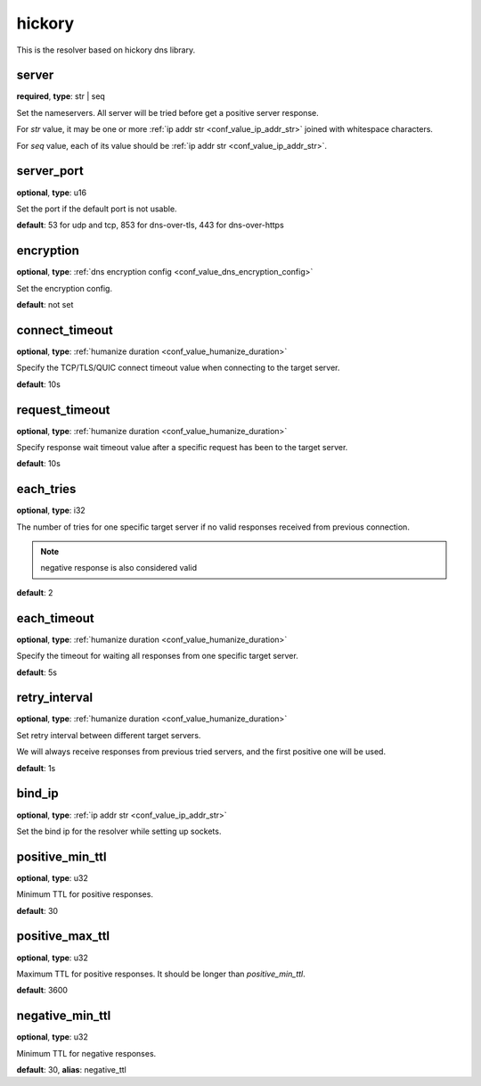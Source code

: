 .. _configuration_resolver_hickory:

hickory
=======

.. versionadded:: 1.1.4

This is the resolver based on hickory dns library.

server
------

**required**, **type**: str | seq

Set the nameservers. All server will be tried before get a positive server response.

For *str* value, it may be one or more :ref:`ip addr str <conf_value_ip_addr_str>` joined with whitespace characters.

For *seq* value, each of its value should be :ref:`ip addr str <conf_value_ip_addr_str>`.

server_port
-----------

**optional**, **type**: u16

Set the port if the default port is not usable.

**default**: 53 for udp and tcp, 853 for dns-over-tls, 443 for dns-over-https

encryption
----------

**optional**, **type**: :ref:`dns encryption config <conf_value_dns_encryption_config>`

Set the encryption config.

**default**: not set

connect_timeout
---------------

**optional**, **type**: :ref:`humanize duration <conf_value_humanize_duration>`

Specify the TCP/TLS/QUIC connect timeout value when connecting to the target server.

**default**: 10s

.. versionadded:: 1.7.37

request_timeout
---------------

**optional**, **type**: :ref:`humanize duration <conf_value_humanize_duration>`

Specify response wait timeout value after a specific request has been to the target server.

**default**: 10s

.. versionadded:: 1.7.37

each_tries
----------

**optional**, **type**: i32

The number of tries for one specific target server if no valid responses received from previous connection.

.. note:: negative response is also considered valid

**default**: 2

.. versionchanged:: 1.7.37 this only control retries to a specific target server

each_timeout
------------

**optional**, **type**: :ref:`humanize duration <conf_value_humanize_duration>`

Specify the timeout for waiting all responses from one specific target server.

**default**: 5s

retry_interval
--------------

**optional**, **type**: :ref:`humanize duration <conf_value_humanize_duration>`

Set retry interval between different target servers.

We will always receive responses from previous tried servers, and the first positive one will be used.

**default**: 1s

.. versionadded:: 1.7.37

bind_ip
-------

**optional**, **type**: :ref:`ip addr str <conf_value_ip_addr_str>`

Set the bind ip for the resolver while setting up sockets.

positive_min_ttl
----------------

**optional**, **type**: u32

Minimum TTL for positive responses.

**default**: 30

positive_max_ttl
----------------

**optional**, **type**: u32

Maximum TTL for positive responses. It should be longer than *positive_min_ttl*.

**default**: 3600

negative_min_ttl
----------------

**optional**, **type**: u32

Minimum TTL for negative responses.

**default**: 30, **alias**: negative_ttl
